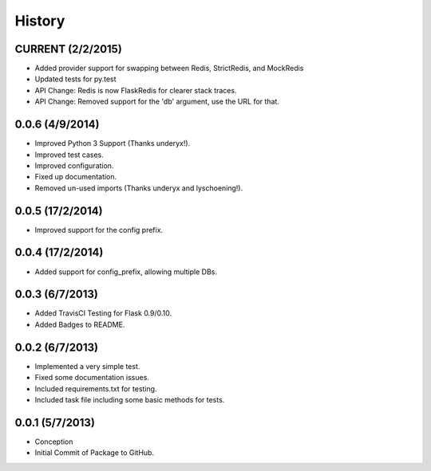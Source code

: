 History
=======

CURRENT (2/2/2015)
------------------

- Added provider support for swapping between Redis, StrictRedis, and MockRedis
- Updated tests for py.test
- API Change: Redis is now FlaskRedis for clearer stack traces.
- API Change: Removed support for the 'db' argument, use the URL for that.

0.0.6 (4/9/2014)
----------------

- Improved Python 3 Support (Thanks underyx!).
- Improved test cases.
- Improved configuration.
- Fixed up documentation.
- Removed un-used imports (Thanks underyx and lyschoening!).


0.0.5 (17/2/2014)
----------------

- Improved support for the config prefix.

0.0.4 (17/2/2014)
----------------

- Added support for config_prefix, allowing multiple DBs.

0.0.3 (6/7/2013)
----------------

- Added TravisCI Testing for Flask 0.9/0.10.
- Added Badges to README.

0.0.2 (6/7/2013)
----------------

- Implemented a very simple test.
- Fixed some documentation issues.
- Included requirements.txt for testing.
- Included task file including some basic methods for tests.

0.0.1 (5/7/2013)
----------------

- Conception
- Initial Commit of Package to GitHub.
